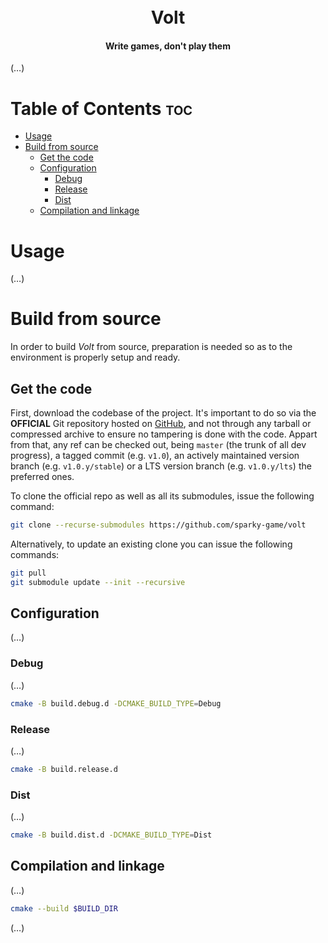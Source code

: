 #+AUTHOR: Wasym A. Alonso

# Logo & Title
#+begin_html
<h1 align="center">
<img src="assets/logo.png" alt="Volt Logo">
<br/>
Volt
</h1>
#+end_html

# Subtitle
#+begin_html
<h4 align="center">
Write games, don't play them
</h4>
#+end_html

# Repository marketing badges
#+begin_html
<p align="center">
<a href="https://www.buymeacoffee.com/iwas.coder">
<img src="https://cdn.buymeacoffee.com/buttons/default-yellow.png" alt="Buy Me A Coffee" height=41>
</a>
</p>
#+end_html

# Repository info badges
#+begin_html
<p align="center">
<img src="https://img.shields.io/badge/C++-20-blue" alt="C++ Standard">
<img src="https://img.shields.io/github/repo-size/sparky-game/skap-cpp?color=blue" alt="Size">
<img src="https://img.shields.io/github/v/tag/sparky-game/skap-cpp?color=blue" alt="Release">
<img src="https://img.shields.io/badge/speed-%F0%9F%94%A5blazing-blue" alt="Blazing Speed">
</p>
#+end_html

(...)

* Table of Contents :toc:
- [[#usage][Usage]]
- [[#build-from-source][Build from source]]
  - [[#get-the-code][Get the code]]
  - [[#configuration][Configuration]]
    - [[#debug][Debug]]
    - [[#release][Release]]
    - [[#dist][Dist]]
  - [[#compilation-and-linkage][Compilation and linkage]]

* Usage

(...)

* Build from source

In order to build /Volt/ from source, preparation is needed so as to the environment is properly setup and ready.

** Get the code

First, download the codebase of the project. It's important to do so via the *OFFICIAL* Git repository hosted on [[https://github.com/sparky-game/volt][GitHub]], and not through any tarball or compressed archive to ensure no tampering is done with the code. Appart from that, any ref can be checked out, being ~master~ (the trunk of all dev progress), a tagged commit (e.g. ~v1.0~), an actively maintained version branch (e.g. ~v1.0.y/stable~) or a LTS version branch (e.g. ~v1.0.y/lts~) the preferred ones.

To clone the official repo as well as all its submodules, issue the following command:

#+begin_src sh
git clone --recurse-submodules https://github.com/sparky-game/volt
#+end_src

Alternatively, to update an existing clone you can issue the following commands:

#+begin_src sh
git pull
git submodule update --init --recursive
#+end_src

** Configuration

(...)

*** Debug

(...)

#+begin_src sh
cmake -B build.debug.d -DCMAKE_BUILD_TYPE=Debug
#+end_src

*** Release

(...)

#+begin_src sh
cmake -B build.release.d
#+end_src

*** Dist

(...)

#+begin_src sh
cmake -B build.dist.d -DCMAKE_BUILD_TYPE=Dist
#+end_src

** Compilation and linkage

(...)

#+begin_src sh
cmake --build $BUILD_DIR
#+end_src

(...)

